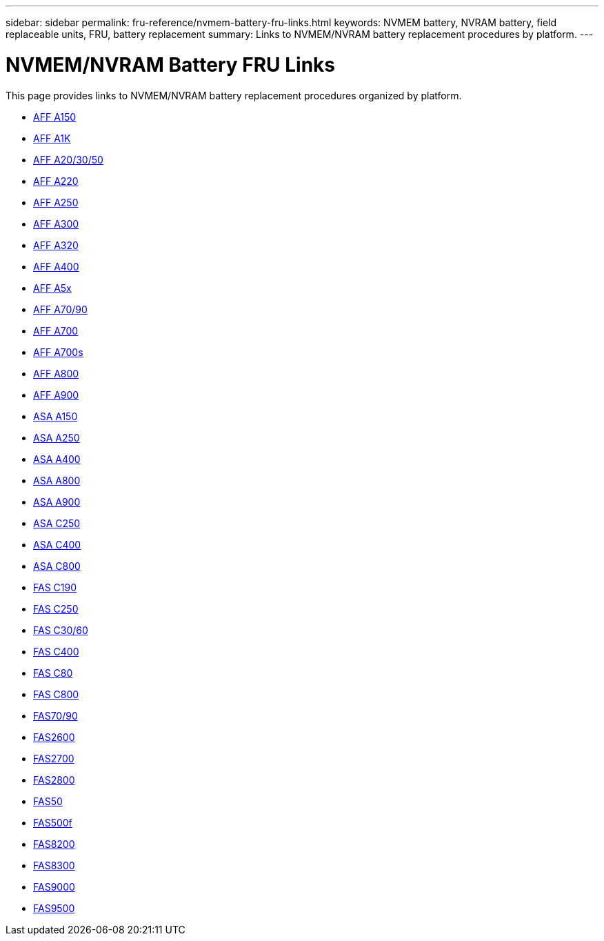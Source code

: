 ---
sidebar: sidebar
permalink: fru-reference/nvmem-battery-fru-links.html
keywords: NVMEM battery, NVRAM battery, field replaceable units, FRU, battery replacement
summary: Links to NVMEM/NVRAM battery replacement procedures by platform.
---

= NVMEM/NVRAM Battery FRU Links

This page provides links to NVMEM/NVRAM battery replacement procedures organized by platform.

* link:a150/nvmem-nvram-battery-replace.html[AFF A150^]
* link:a1k/nvmem-nvram-battery-replace.html[AFF A1K^]
* link:a20-30-50/nvmem-nvram-battery-replace.html[AFF A20/30/50^]
* link:a220/nvmem-nvram-battery-replace.html[AFF A220^]
* link:a250/nvmem-nvram-battery-replace.html[AFF A250^]
* link:a300/nvmem-nvram-battery-replace.html[AFF A300^]
* link:a320/nvmem-nvram-battery-replace.html[AFF A320^]
* link:a400/nvmem-nvram-battery-replace.html[AFF A400^]
* link:a5x/nvmem-nvram-battery-replace.html[AFF A5x^]
* link:a70-90/nvmem-nvram-battery-replace.html[AFF A70/90^]
* link:a700/nvmem-nvram-battery-replace.html[AFF A700^]
* link:a700s/nvmem-nvram-battery-replace.html[AFF A700s^]
* link:a800/nvmem-nvram-battery-replace.html[AFF A800^]
* link:a900/nvmem-nvram-battery-replace.html[AFF A900^]
* link:asa150/nvmem-nvram-battery-replace.html[ASA A150^]
* link:asa250/nvmem-nvram-battery-replace.html[ASA A250^]
* link:asa400/nvmem-nvram-battery-replace.html[ASA A400^]
* link:asa800/nvmem-nvram-battery-replace.html[ASA A800^]
* link:asa900/nvmem-nvram-battery-replace.html[ASA A900^]
* link:asa-c250/nvmem-nvram-battery-replace.html[ASA C250^]
* link:asa-c400/nvmem-nvram-battery-replace.html[ASA C400^]
* link:asa-c800/nvmem-nvram-battery-replace.html[ASA C800^]
* link:c190/nvmem-nvram-battery-replace.html[FAS C190^]
* link:c250/nvmem-nvram-battery-replace.html[FAS C250^]
* link:c30-60/nvmem-nvram-battery-replace.html[FAS C30/60^]
* link:c400/nvmem-nvram-battery-replace.html[FAS C400^]
* link:c80/nvmem-nvram-battery-replace.html[FAS C80^]
* link:c800/nvmem-nvram-battery-replace.html[FAS C800^]
* link:fas-70-90/nvmem-nvram-battery-replace.html[FAS70/90^]
* link:fas2600/nvmem-nvram-battery-replace.html[FAS2600^]
* link:fas2700/nvmem-nvram-battery-replace.html[FAS2700^]
* link:fas2800/nvmem-nvram-battery-replace.html[FAS2800^]
* link:fas50/nvmem-nvram-battery-replace.html[FAS50^]
* link:fas500f/nvmem-battery-replace.html[FAS500f^]
* link:fas8200/nvmem-nvram-battery-replace.html[FAS8200^]
* link:fas8300/nvdimm-battery-replace.html[FAS8300^]
* link:fas9000/dcpm-nvram10-battery-replace.html[FAS9000^]
* link:fas9500/dcpm-nvram11-battery-replace.html[FAS9500^]